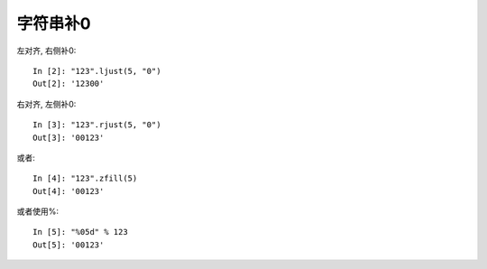 ==================================
字符串补0
==================================


.. post:: 2024-03-07 22:25:04
  :tags: python, 问题总结
  :category: 后端
  :author: YanQue
  :location: CD
  :language: zh-cn


左对齐, 右侧补0::

  In [2]: "123".ljust(5, "0")
  Out[2]: '12300'

右对齐, 左侧补0::

  In [3]: "123".rjust(5, "0")
  Out[3]: '00123'

或者::

  In [4]: "123".zfill(5)
  Out[4]: '00123'

或者使用%::

  In [5]: "%05d" % 123
  Out[5]: '00123'

